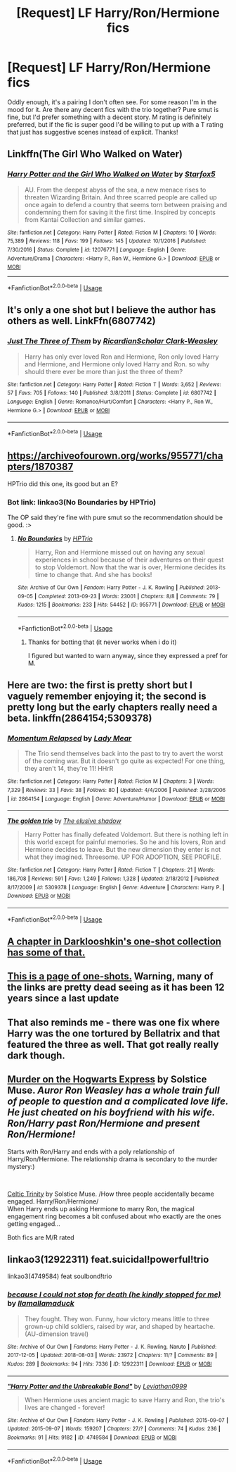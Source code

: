 #+TITLE: [Request] LF Harry/Ron/Hermione fics

* [Request] LF Harry/Ron/Hermione fics
:PROPERTIES:
:Author: Leynal030
:Score: 15
:DateUnix: 1545449047.0
:DateShort: 2018-Dec-22
:FlairText: Request
:END:
Oddly enough, it's a pairing I don't often see. For some reason I'm in the mood for it. Are there any decent fics with the trio together? Pure smut is fine, but I'd prefer something with a decent story. M rating is definitely preferred, but if the fic is super good I'd be willing to put up with a T rating that just has suggestive scenes instead of explicit. Thanks!


** Linkffn(The Girl Who Walked on Water)
:PROPERTIES:
:Author: midasgoldentouch
:Score: 9
:DateUnix: 1545452908.0
:DateShort: 2018-Dec-22
:END:

*** [[https://www.fanfiction.net/s/12076771/1/][*/Harry Potter and the Girl Who Walked on Water/*]] by [[https://www.fanfiction.net/u/2548648/Starfox5][/Starfox5/]]

#+begin_quote
  AU. From the deepest abyss of the sea, a new menace rises to threaten Wizarding Britain. And three scarred people are called up once again to defend a country that seems torn between praising and condemning them for saving it the first time. Inspired by concepts from Kantai Collection and similar games.
#+end_quote

^{/Site/:} ^{fanfiction.net} ^{*|*} ^{/Category/:} ^{Harry} ^{Potter} ^{*|*} ^{/Rated/:} ^{Fiction} ^{M} ^{*|*} ^{/Chapters/:} ^{10} ^{*|*} ^{/Words/:} ^{75,389} ^{*|*} ^{/Reviews/:} ^{118} ^{*|*} ^{/Favs/:} ^{199} ^{*|*} ^{/Follows/:} ^{145} ^{*|*} ^{/Updated/:} ^{10/1/2016} ^{*|*} ^{/Published/:} ^{7/30/2016} ^{*|*} ^{/Status/:} ^{Complete} ^{*|*} ^{/id/:} ^{12076771} ^{*|*} ^{/Language/:} ^{English} ^{*|*} ^{/Genre/:} ^{Adventure/Drama} ^{*|*} ^{/Characters/:} ^{<Harry} ^{P.,} ^{Ron} ^{W.,} ^{Hermione} ^{G.>} ^{*|*} ^{/Download/:} ^{[[http://www.ff2ebook.com/old/ffn-bot/index.php?id=12076771&source=ff&filetype=epub][EPUB]]} ^{or} ^{[[http://www.ff2ebook.com/old/ffn-bot/index.php?id=12076771&source=ff&filetype=mobi][MOBI]]}

--------------

*FanfictionBot*^{2.0.0-beta} | [[https://github.com/tusing/reddit-ffn-bot/wiki/Usage][Usage]]
:PROPERTIES:
:Author: FanfictionBot
:Score: 1
:DateUnix: 1545452954.0
:DateShort: 2018-Dec-22
:END:


** It's only a one shot but I believe the author has others as well. LinkFfn(6807742)
:PROPERTIES:
:Author: One_Hell_Of_A_Bird
:Score: 5
:DateUnix: 1545452722.0
:DateShort: 2018-Dec-22
:END:

*** [[https://www.fanfiction.net/s/6807742/1/][*/Just The Three of Them/*]] by [[https://www.fanfiction.net/u/1358445/RicardianScholar-Clark-Weasley][/RicardianScholar Clark-Weasley/]]

#+begin_quote
  Harry has only ever loved Ron and Hermione, Ron only loved Harry and Hermione, and Hermione only loved Harry and Ron. so why should there ever be more than just the three of them?
#+end_quote

^{/Site/:} ^{fanfiction.net} ^{*|*} ^{/Category/:} ^{Harry} ^{Potter} ^{*|*} ^{/Rated/:} ^{Fiction} ^{T} ^{*|*} ^{/Words/:} ^{3,652} ^{*|*} ^{/Reviews/:} ^{57} ^{*|*} ^{/Favs/:} ^{705} ^{*|*} ^{/Follows/:} ^{140} ^{*|*} ^{/Published/:} ^{3/8/2011} ^{*|*} ^{/Status/:} ^{Complete} ^{*|*} ^{/id/:} ^{6807742} ^{*|*} ^{/Language/:} ^{English} ^{*|*} ^{/Genre/:} ^{Romance/Hurt/Comfort} ^{*|*} ^{/Characters/:} ^{<Harry} ^{P.,} ^{Ron} ^{W.,} ^{Hermione} ^{G.>} ^{*|*} ^{/Download/:} ^{[[http://www.ff2ebook.com/old/ffn-bot/index.php?id=6807742&source=ff&filetype=epub][EPUB]]} ^{or} ^{[[http://www.ff2ebook.com/old/ffn-bot/index.php?id=6807742&source=ff&filetype=mobi][MOBI]]}

--------------

*FanfictionBot*^{2.0.0-beta} | [[https://github.com/tusing/reddit-ffn-bot/wiki/Usage][Usage]]
:PROPERTIES:
:Author: FanfictionBot
:Score: 4
:DateUnix: 1545452739.0
:DateShort: 2018-Dec-22
:END:


** [[https://archiveofourown.org/works/955771/chapters/1870387]]

HPTrio did this one, its good but an E?
:PROPERTIES:
:Author: FontChoiceMatters
:Score: 4
:DateUnix: 1545457682.0
:DateShort: 2018-Dec-22
:END:

*** Bot link: linkao3(No Boundaries by HPTrio)

The OP said they're fine with pure smut so the recommendation should be good. :>
:PROPERTIES:
:Author: Zakle
:Score: 2
:DateUnix: 1545458294.0
:DateShort: 2018-Dec-22
:END:

**** [[https://archiveofourown.org/works/955771][*/No Boundaries/*]] by [[https://www.archiveofourown.org/users/HPTrio/pseuds/HPTrio][/HPTrio/]]

#+begin_quote
  Harry, Ron and Hermione missed out on having any sexual experiences in school because of their adventures on their quest to stop Voldemort. Now that the war is over, Hermione decides its time to change that. And she has books!
#+end_quote

^{/Site/:} ^{Archive} ^{of} ^{Our} ^{Own} ^{*|*} ^{/Fandom/:} ^{Harry} ^{Potter} ^{-} ^{J.} ^{K.} ^{Rowling} ^{*|*} ^{/Published/:} ^{2013-09-05} ^{*|*} ^{/Completed/:} ^{2013-09-23} ^{*|*} ^{/Words/:} ^{23001} ^{*|*} ^{/Chapters/:} ^{8/8} ^{*|*} ^{/Comments/:} ^{79} ^{*|*} ^{/Kudos/:} ^{1215} ^{*|*} ^{/Bookmarks/:} ^{233} ^{*|*} ^{/Hits/:} ^{54452} ^{*|*} ^{/ID/:} ^{955771} ^{*|*} ^{/Download/:} ^{[[https://archiveofourown.org/downloads/HP/HPTrio/955771/No%20Boundaries.epub?updated_at=1492691887][EPUB]]} ^{or} ^{[[https://archiveofourown.org/downloads/HP/HPTrio/955771/No%20Boundaries.mobi?updated_at=1492691887][MOBI]]}

--------------

*FanfictionBot*^{2.0.0-beta} | [[https://github.com/tusing/reddit-ffn-bot/wiki/Usage][Usage]]
:PROPERTIES:
:Author: FanfictionBot
:Score: 2
:DateUnix: 1545458324.0
:DateShort: 2018-Dec-22
:END:

***** Thanks for botting that (it never works when i do it)

I figured but wanted to warn anyway, since they expressed a pref for M.
:PROPERTIES:
:Author: FontChoiceMatters
:Score: 1
:DateUnix: 1545463735.0
:DateShort: 2018-Dec-22
:END:


** Here are two: the first is pretty short but I vaguely remember enjoying it; the second is pretty long but the early chapters really need a beta. linkffn(2864154;5309378)
:PROPERTIES:
:Author: tpyrene
:Score: 3
:DateUnix: 1545454556.0
:DateShort: 2018-Dec-22
:END:

*** [[https://www.fanfiction.net/s/2864154/1/][*/Momentum Relapsed/*]] by [[https://www.fanfiction.net/u/987404/Lady-Mear][/Lady Mear/]]

#+begin_quote
  The Trio send themselves back into the past to try to avert the worst of the coming war. But it doesn't go quite as expected! For one thing, they aren't 14, they're 11! HHrR
#+end_quote

^{/Site/:} ^{fanfiction.net} ^{*|*} ^{/Category/:} ^{Harry} ^{Potter} ^{*|*} ^{/Rated/:} ^{Fiction} ^{M} ^{*|*} ^{/Chapters/:} ^{3} ^{*|*} ^{/Words/:} ^{7,329} ^{*|*} ^{/Reviews/:} ^{33} ^{*|*} ^{/Favs/:} ^{38} ^{*|*} ^{/Follows/:} ^{80} ^{*|*} ^{/Updated/:} ^{4/4/2006} ^{*|*} ^{/Published/:} ^{3/28/2006} ^{*|*} ^{/id/:} ^{2864154} ^{*|*} ^{/Language/:} ^{English} ^{*|*} ^{/Genre/:} ^{Adventure/Humor} ^{*|*} ^{/Download/:} ^{[[http://www.ff2ebook.com/old/ffn-bot/index.php?id=2864154&source=ff&filetype=epub][EPUB]]} ^{or} ^{[[http://www.ff2ebook.com/old/ffn-bot/index.php?id=2864154&source=ff&filetype=mobi][MOBI]]}

--------------

[[https://www.fanfiction.net/s/5309378/1/][*/The golden trio/*]] by [[https://www.fanfiction.net/u/2001182/The-elusive-shadow][/The elusive shadow/]]

#+begin_quote
  Harry Potter has finally defeated Voldemort. But there is nothing left in this world except for painful memories. So he and his lovers, Ron and Hermione decides to leave. But the new dimension they enter is not what they imagined. Threesome. UP FOR ADOPTION, SEE PROFILE.
#+end_quote

^{/Site/:} ^{fanfiction.net} ^{*|*} ^{/Category/:} ^{Harry} ^{Potter} ^{*|*} ^{/Rated/:} ^{Fiction} ^{T} ^{*|*} ^{/Chapters/:} ^{21} ^{*|*} ^{/Words/:} ^{186,708} ^{*|*} ^{/Reviews/:} ^{591} ^{*|*} ^{/Favs/:} ^{1,249} ^{*|*} ^{/Follows/:} ^{1,328} ^{*|*} ^{/Updated/:} ^{2/18/2012} ^{*|*} ^{/Published/:} ^{8/17/2009} ^{*|*} ^{/id/:} ^{5309378} ^{*|*} ^{/Language/:} ^{English} ^{*|*} ^{/Genre/:} ^{Adventure} ^{*|*} ^{/Characters/:} ^{Harry} ^{P.} ^{*|*} ^{/Download/:} ^{[[http://www.ff2ebook.com/old/ffn-bot/index.php?id=5309378&source=ff&filetype=epub][EPUB]]} ^{or} ^{[[http://www.ff2ebook.com/old/ffn-bot/index.php?id=5309378&source=ff&filetype=mobi][MOBI]]}

--------------

*FanfictionBot*^{2.0.0-beta} | [[https://github.com/tusing/reddit-ffn-bot/wiki/Usage][Usage]]
:PROPERTIES:
:Author: FanfictionBot
:Score: 1
:DateUnix: 1545454572.0
:DateShort: 2018-Dec-22
:END:


** [[https://www.fanfiction.net/s/8222091/16/The-random-craziness-file][A chapter in Darklooshkin's one-shot collection has some of that.]]
:PROPERTIES:
:Author: turbinicarpus
:Score: 3
:DateUnix: 1545511130.0
:DateShort: 2018-Dec-23
:END:


** [[https://blaze-faula.livejournal.com/tag/harry%2Fron%2Fhermione][This is a page of one-shots.]] Warning, many of the links are pretty dead seeing as it has been 12 years since a last update
:PROPERTIES:
:Author: FinallyGivenIn
:Score: 1
:DateUnix: 1545455723.0
:DateShort: 2018-Dec-22
:END:


** That also reminds me - there was one fix where Harry was the one tortured by Bellatrix and that featured the three as well. That got really really dark though.
:PROPERTIES:
:Author: midasgoldentouch
:Score: 1
:DateUnix: 1545464793.0
:DateShort: 2018-Dec-22
:END:


** [[https://ronsexuals.livejournal.com/102070.html][Murder on the Hogwarts Express]] by Solstice Muse. /Auror Ron Weasley has a whole train full of people to question and a complicated love life. He just cheated on his boyfriend with his wife. Ron/Harry past Ron/Hermione and present Ron/Hermione!/

Starts with Ron/Harry and ends with a poly relationship of Harry/Ron/Hermione. The relationship drama is secondary to the murder mystery:)

​

[[https://weasley-fest.livejournal.com/60634.html][Celtic Trinity]] by Solstice Muse. /How three people accidentally became engaged. Harry/Ron/Hermione/\\
When Harry ends up asking Hermione to marry Ron, the magical engagement ring becomes a bit confused about who exactly are the ones getting engaged...

Both fics are M/R rated
:PROPERTIES:
:Score: 1
:DateUnix: 1545507672.0
:DateShort: 2018-Dec-22
:END:


** linkao3(12922311) feat.suicidal!powerful!trio

linkao3(4749584) feat soulbond!trio
:PROPERTIES:
:Author: CapriciousSeasponge
:Score: 1
:DateUnix: 1545521719.0
:DateShort: 2018-Dec-23
:END:

*** [[https://archiveofourown.org/works/12922311][*/because I could not stop for death (he kindly stopped for me)/*]] by [[https://www.archiveofourown.org/users/llamallamaduck/pseuds/llamallamaduck][/llamallamaduck/]]

#+begin_quote
  They fought. They won. Funny, how victory means little to three grown-up child soldiers, raised by war, and shaped by heartache.(AU-dimension travel)
#+end_quote

^{/Site/:} ^{Archive} ^{of} ^{Our} ^{Own} ^{*|*} ^{/Fandoms/:} ^{Harry} ^{Potter} ^{-} ^{J.} ^{K.} ^{Rowling,} ^{Naruto} ^{*|*} ^{/Published/:} ^{2017-12-05} ^{*|*} ^{/Updated/:} ^{2018-08-03} ^{*|*} ^{/Words/:} ^{23972} ^{*|*} ^{/Chapters/:} ^{11/?} ^{*|*} ^{/Comments/:} ^{89} ^{*|*} ^{/Kudos/:} ^{289} ^{*|*} ^{/Bookmarks/:} ^{94} ^{*|*} ^{/Hits/:} ^{7336} ^{*|*} ^{/ID/:} ^{12922311} ^{*|*} ^{/Download/:} ^{[[https://archiveofourown.org/downloads/ll/llamallamaduck/12922311/because%20I%20could%20not%20stop.epub?updated_at=1533368753][EPUB]]} ^{or} ^{[[https://archiveofourown.org/downloads/ll/llamallamaduck/12922311/because%20I%20could%20not%20stop.mobi?updated_at=1533368753][MOBI]]}

--------------

[[https://archiveofourown.org/works/4749584][*/"Harry Potter and the Unbreakable Bond"/*]] by [[https://www.archiveofourown.org/users/Leviathan0999/pseuds/Leviathan0999][/Leviathan0999/]]

#+begin_quote
  When Hermione uses ancient magic to save Harry and Ron, the trio's lives are changed - forever!
#+end_quote

^{/Site/:} ^{Archive} ^{of} ^{Our} ^{Own} ^{*|*} ^{/Fandom/:} ^{Harry} ^{Potter} ^{-} ^{J.} ^{K.} ^{Rowling} ^{*|*} ^{/Published/:} ^{2015-09-07} ^{*|*} ^{/Updated/:} ^{2015-09-07} ^{*|*} ^{/Words/:} ^{159207} ^{*|*} ^{/Chapters/:} ^{27/?} ^{*|*} ^{/Comments/:} ^{74} ^{*|*} ^{/Kudos/:} ^{236} ^{*|*} ^{/Bookmarks/:} ^{91} ^{*|*} ^{/Hits/:} ^{9182} ^{*|*} ^{/ID/:} ^{4749584} ^{*|*} ^{/Download/:} ^{[[https://archiveofourown.org/downloads/Le/Leviathan0999/4749584/Harry%20Potter%20and%20the%20Unbreakable.epub?updated_at=1493161643][EPUB]]} ^{or} ^{[[https://archiveofourown.org/downloads/Le/Leviathan0999/4749584/Harry%20Potter%20and%20the%20Unbreakable.mobi?updated_at=1493161643][MOBI]]}

--------------

*FanfictionBot*^{2.0.0-beta} | [[https://github.com/tusing/reddit-ffn-bot/wiki/Usage][Usage]]
:PROPERTIES:
:Author: FanfictionBot
:Score: 1
:DateUnix: 1545521754.0
:DateShort: 2018-Dec-23
:END:
